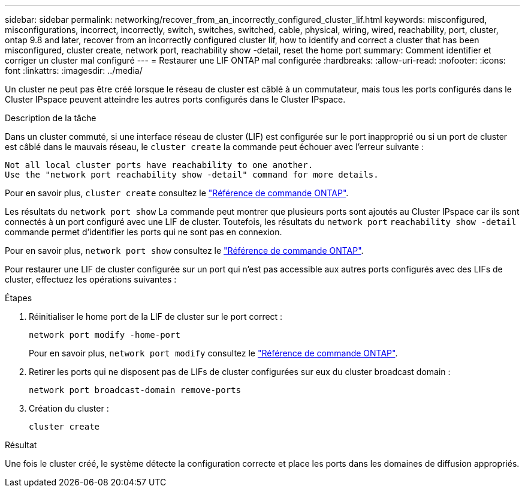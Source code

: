 ---
sidebar: sidebar 
permalink: networking/recover_from_an_incorrectly_configured_cluster_lif.html 
keywords: misconfigured, misconfigurations, incorrect, incorrectly, switch, switches, switched, cable, physical, wiring, wired, reachability, port, cluster, ontap 9.8 and later, recover from an incorrectly configured cluster lif, how to identify and correct a cluster that has been misconfigured, cluster create, network port, reachability show -detail, reset the home port 
summary: Comment identifier et corriger un cluster mal configuré 
---
= Restaurer une LIF ONTAP mal configurée
:hardbreaks:
:allow-uri-read: 
:nofooter: 
:icons: font
:linkattrs: 
:imagesdir: ../media/


[role="lead"]
Un cluster ne peut pas être créé lorsque le réseau de cluster est câblé à un commutateur, mais tous les ports configurés dans le Cluster IPspace peuvent atteindre les autres ports configurés dans le Cluster IPspace.

.Description de la tâche
Dans un cluster commuté, si une interface réseau de cluster (LIF) est configurée sur le port inapproprié ou si un port de cluster est câblé dans le mauvais réseau, le `cluster create` la commande peut échouer avec l'erreur suivante :

....
Not all local cluster ports have reachability to one another.
Use the "network port reachability show -detail" command for more details.
....
Pour en savoir plus, `cluster create` consultez le link:https://docs.netapp.com/us-en/ontap-cli/cluster-create.html["Référence de commande ONTAP"^].

Les résultats du `network port show` La commande peut montrer que plusieurs ports sont ajoutés au Cluster IPspace car ils sont connectés à un port configuré avec une LIF de cluster. Toutefois, les résultats du `network port` `reachability show -detail` commande permet d'identifier les ports qui ne sont pas en connexion.

Pour en savoir plus, `network port show` consultez le link:https://docs.netapp.com/us-en/ontap-cli/network-port-show.html["Référence de commande ONTAP"^].

Pour restaurer une LIF de cluster configurée sur un port qui n'est pas accessible aux autres ports configurés avec des LIFs de cluster, effectuez les opérations suivantes :

.Étapes
. Réinitialiser le home port de la LIF de cluster sur le port correct :
+
....
network port modify -home-port
....
+
Pour en savoir plus, `network port modify` consultez le link:https://docs.netapp.com/us-en/ontap-cli/network-port-modify.html["Référence de commande ONTAP"^].

. Retirer les ports qui ne disposent pas de LIFs de cluster configurées sur eux du cluster broadcast domain :
+
....
network port broadcast-domain remove-ports
....
. Création du cluster :
+
....
cluster create
....


.Résultat
Une fois le cluster créé, le système détecte la configuration correcte et place les ports dans les domaines de diffusion appropriés.
